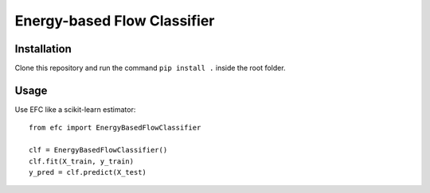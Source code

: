 ===============
Energy-based Flow Classifier
===============

Installation
------------
Clone this repository and run the command ``pip install .`` inside the root folder.


Usage
------------
Use EFC like a scikit-learn estimator:
::
  from efc import EnergyBasedFlowClassifier
  
  clf = EnergyBasedFlowClassifier()
  clf.fit(X_train, y_train)
  y_pred = clf.predict(X_test)
